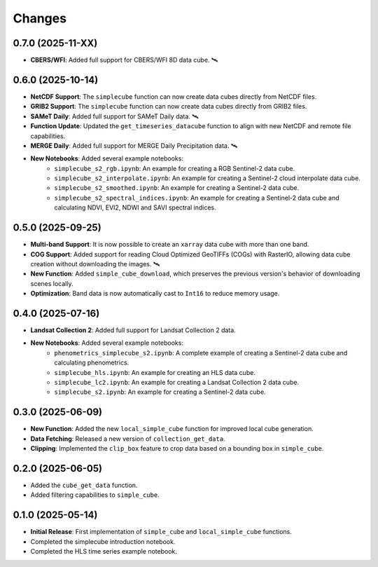 ..
    This file is part of Python simplecube package.
    Copyright (C) 2024 INPE.

    This program is free software: you can redistribute it and/or modify
    it under the terms of the GNU General Public License as published by
    the Free Software Foundation, either version 3 of the License, or
    (at your option) any later version.

    This program is distributed in the hope that it will be useful,
    but WITHOUT ANY WARRANTY; without even the implied warranty of
    MERCHANTABILITY or FITNESS FOR A PARTICULAR PURPOSE. See the
    GNU General Public License for more details.

    You should have received a copy of the GNU General Public License
    along with this program. If not, see <https://www.gnu.org/licenses/gpl-3.0.html>.


Changes
=======

0.7.0 (2025-11-XX)
------------------

* **CBERS/WFI**: Added full support for CBERS/WFI 8D data cube. 🛰️

0.6.0 (2025-10-14)
------------------

* **NetCDF Support**: The ``simplecube`` function can now create data cubes directly from NetCDF files.
* **GRIB2 Support**: The ``simplecube`` function can now create data cubes directly from GRIB2 files.
* **SAMeT Daily**: Added full support for SAMeT Daily data. 🛰️
* **Function Update**: Updated the ``get_timeseries_datacube`` function to align with new NetCDF and remote file capabilities.
* **MERGE Daily**: Added full support for MERGE Daily Precipitation data. 🛰️
* **New Notebooks**: Added several example notebooks:
    * ``simplecube_s2_rgb.ipynb``: An example for creating a RGB Sentinel-2 data cube.
    * ``simplecube_s2_interpolate.ipynb``: An example for creating a Sentinel-2 cloud interpolate data cube.
    * ``simplecube_s2_smoothed.ipynb``: An example for creating a Sentinel-2  data cube.
    * ``simplecube_s2_spectral_indices.ipynb``: An example for creating a Sentinel-2  data cube and calculating NDVI, EVI2, NDWI and SAVI spectral indices.


0.5.0 (2025-09-25)
------------------

* **Multi-band Support**: It is now possible to create an ``xarray`` data cube with more than one band.
* **COG Support**: Added support for reading Cloud Optimized GeoTIFFs (COGs) with RasterIO, allowing data cube creation without downloading the images. 🛰️
* **New Function**: Added ``simple_cube_download``, which preserves the previous version's behavior of downloading scenes locally.
* **Optimization**: Band data is now automatically cast to ``Int16`` to reduce memory usage.


0.4.0 (2025-07-16)
------------------

* **Landsat Collection 2**: Added full support for Landsat Collection 2 data.
* **New Notebooks**: Added several example notebooks:
    * ``phenometrics_simplecube_s2.ipynb``: A complete example of creating a Sentinel-2 data cube and calculating phenometrics.
    * ``simplecube_hls.ipynb``: An example for creating an HLS data cube.
    * ``simplecube_lc2.ipynb``: An example for creating a Landsat Collection 2 data cube.
    * ``simplecube_s2.ipynb``: An example for creating a Sentinel-2 data cube.


0.3.0 (2025-06-09)
------------------

* **New Function**: Added the new ``local_simple_cube`` function for improved local cube generation.
* **Data Fetching**: Released a new version of ``collection_get_data``.
* **Clipping**: Implemented the ``clip_box`` feature to crop data based on a bounding box in ``simple_cube``.


0.2.0 (2025-06-05)
------------------

* Added the ``cube_get_data`` function.
* Added filtering capabilities to ``simple_cube``.


0.1.0 (2025-05-14)
------------------

* **Initial Release**: First implementation of ``simple_cube`` and ``local_simple_cube`` functions.
* Completed the simplecube introduction notebook.
* Completed the HLS time series example notebook.